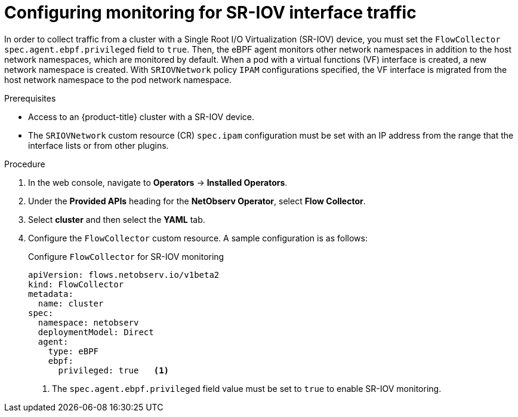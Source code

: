 // Module included in the following assemblies:
//
// * observability/network_observability/network-observability-secondary-networks.adoc

:_mod-docs-content-type: PROCEDURE
[id="network-observability-SR-IOV-config_{context}"]
= Configuring monitoring for SR-IOV interface traffic

In order to collect traffic from a cluster with a Single Root I/O Virtualization (SR-IOV) device, you must set the `FlowCollector` `spec.agent.ebpf.privileged` field to `true`. Then, the eBPF agent monitors other network namespaces in addition to the host network namespaces, which are monitored by default. When a pod with a virtual functions (VF) interface is created, a new network namespace is created. With `SRIOVNetwork` policy `IPAM` configurations specified, the VF interface is migrated from the host network namespace to the pod network namespace.

.Prerequisites
* Access to an {product-title} cluster with a SR-IOV device.
* The `SRIOVNetwork` custom resource (CR) `spec.ipam` configuration must be set with an IP address from the range that the interface lists or from other plugins.

.Procedure
. In the web console, navigate to *Operators* -> *Installed Operators*.
. Under the *Provided APIs* heading for the *NetObserv Operator*, select *Flow Collector*.
. Select *cluster* and then select the *YAML* tab.
. Configure the `FlowCollector` custom resource. A sample configuration is as follows:
+
.Configure `FlowCollector` for SR-IOV monitoring
[source,yaml]
----
apiVersion: flows.netobserv.io/v1beta2
kind: FlowCollector
metadata:
  name: cluster
spec:
  namespace: netobserv
  deploymentModel: Direct
  agent:
    type: eBPF
    ebpf:
      privileged: true   <1>
----
<1> The `spec.agent.ebpf.privileged` field value must be set to `true` to enable SR-IOV monitoring.